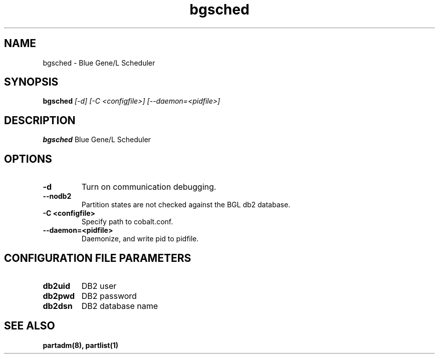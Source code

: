 .TH "bgsched" 8
.SH NAME
bgsched \- Blue Gene/L Scheduler
.SH SYNOPSIS
.B bgsched
.I [-d] [-C <configfile>] [--daemon=<pidfile>]
.SH "DESCRIPTION"
.PP
.B bgsched
Blue Gene/L Scheduler
.SH "OPTIONS"
.TP
.B \-d
Turn on communication debugging.
.TP
.B \-\-nodb2
Partition states are not checked against the BGL db2 database.
.TP
.B \-C <configfile>
Specify path to cobalt.conf.
.TP
.B \-\-daemon=<pidfile>
Daemonize, and write pid to pidfile.
.SH "CONFIGURATION FILE PARAMETERS"
.TP
.B db2uid
DB2 user
.TP
.B db2pwd
DB2 password
.TP
.B db2dsn
DB2 database name
.SH "SEE ALSO"
.BR partadm(8),
.BR partlist(1)
